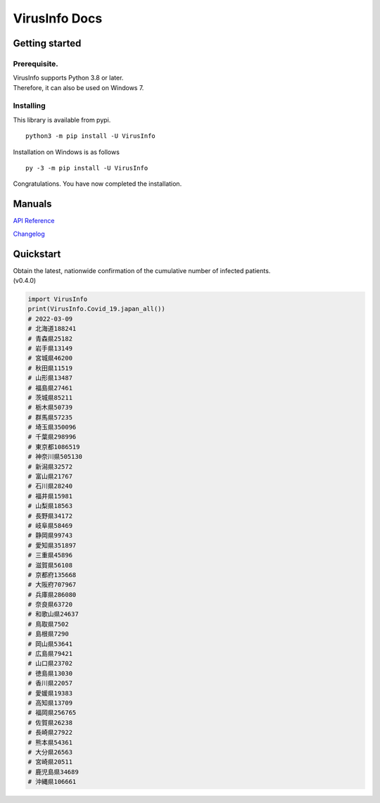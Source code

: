 VirusInfo Docs
==============

Getting started
---------------

.. _prerequisite:

Prerequisite.
~~~~~~~~~~~~~
| VirusInfo supports Python 3.8 or later.
| Therefore, it can also be used on Windows 7.

Installing
~~~~~~~~~~
This library is available from pypi. ::

    python3 -m pip install -U VirusInfo
    
Installation on Windows is as follows ::

    py -3 -m pip install -U VirusInfo

Congratulations. You have now completed the installation.    

Manuals
------------
`API Reference`_

.. _API Reference: api.html
`Changelog`_

.. _Changelog: changelog.html

Quickstart
------------
| Obtain the latest, nationwide confirmation of the cumulative number of infected patients.
| (v0.4.0)
.. code:: py

   import VirusInfo
   print(VirusInfo.Covid_19.japan_all())
   # 2022-03-09
   # 北海道188241
   # 青森県25182
   # 岩手県13149
   # 宮城県46200
   # 秋田県11519
   # 山形県13487
   # 福島県27461
   # 茨城県85211
   # 栃木県50739
   # 群馬県57235
   # 埼玉県350096
   # 千葉県298996
   # 東京都1086519
   # 神奈川県505130
   # 新潟県32572
   # 富山県21767
   # 石川県28240
   # 福井県15981
   # 山梨県18563
   # 長野県34172
   # 岐阜県58469
   # 静岡県99743
   # 愛知県351897
   # 三重県45896
   # 滋賀県56108
   # 京都府135668
   # 大阪府707967
   # 兵庫県286080
   # 奈良県63720
   # 和歌山県24637
   # 鳥取県7502
   # 島根県7290
   # 岡山県53641
   # 広島県79421
   # 山口県23702
   # 徳島県13030
   # 香川県22057
   # 愛媛県19383
   # 高知県13709
   # 福岡県256765
   # 佐賀県26238
   # 長崎県27922
   # 熊本県54361
   # 大分県26563
   # 宮崎県20511
   # 鹿児島県34689
   # 沖縄県106661
